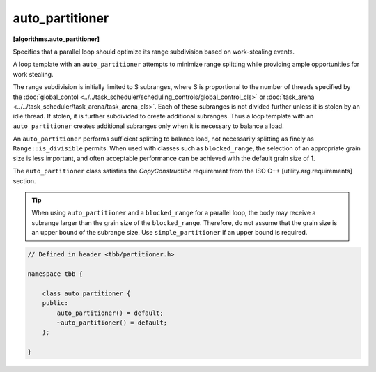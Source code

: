 ================
auto_partitioner
================
**[algorithms.auto_partitioner]**

Specifies that a parallel loop should optimize its range subdivision based on work-stealing events.

A loop template with an ``auto_partitioner`` attempts to minimize range splitting while providing
ample opportunities for work stealing.

The range subdivision is initially limited to S subranges, where S is proportional to the number of
threads specified by the :doc:`global_contol <../../task_scheduler/scheduling_controls/global_control_cls>`
or :doc:`task_arena <../../task_scheduler/task_arena/task_arena_cls>`.
Each of these subranges is not divided further unless it is stolen by an idle thread.
If stolen, it is further subdivided to create additional subranges. Thus a loop template with an
``auto_partitioner`` creates additional subranges only when it is necessary to balance a load.

An ``auto_partitioner`` performs sufficient splitting to balance load, not necessarily splitting as finely as ``Range::is_divisible`` permits.
When used with classes such as ``blocked_range``, the selection of an appropriate
grain size is less important, and often acceptable performance can be achieved with the default grain size of 1.

The ``auto_partitioner`` class satisfies the *CopyConstructibe* requirement from the ISO C++ [utility.arg.requirements] section.

.. tip::

   When using ``auto_partitioner`` and a ``blocked_range`` for a parallel loop, the body may receive a subrange larger than the grain size of the ``blocked_range``.
   Therefore, do not assume that the grain size is an upper bound of the subrange size.
   Use ``simple_partitioner`` if an upper bound is required.

.. code:: cpp

    // Defined in header <tbb/partitioner.h>

    namespace tbb {

        class auto_partitioner {
        public:
            auto_partitioner() = default;
            ~auto_partitioner() = default;
        };

    }
